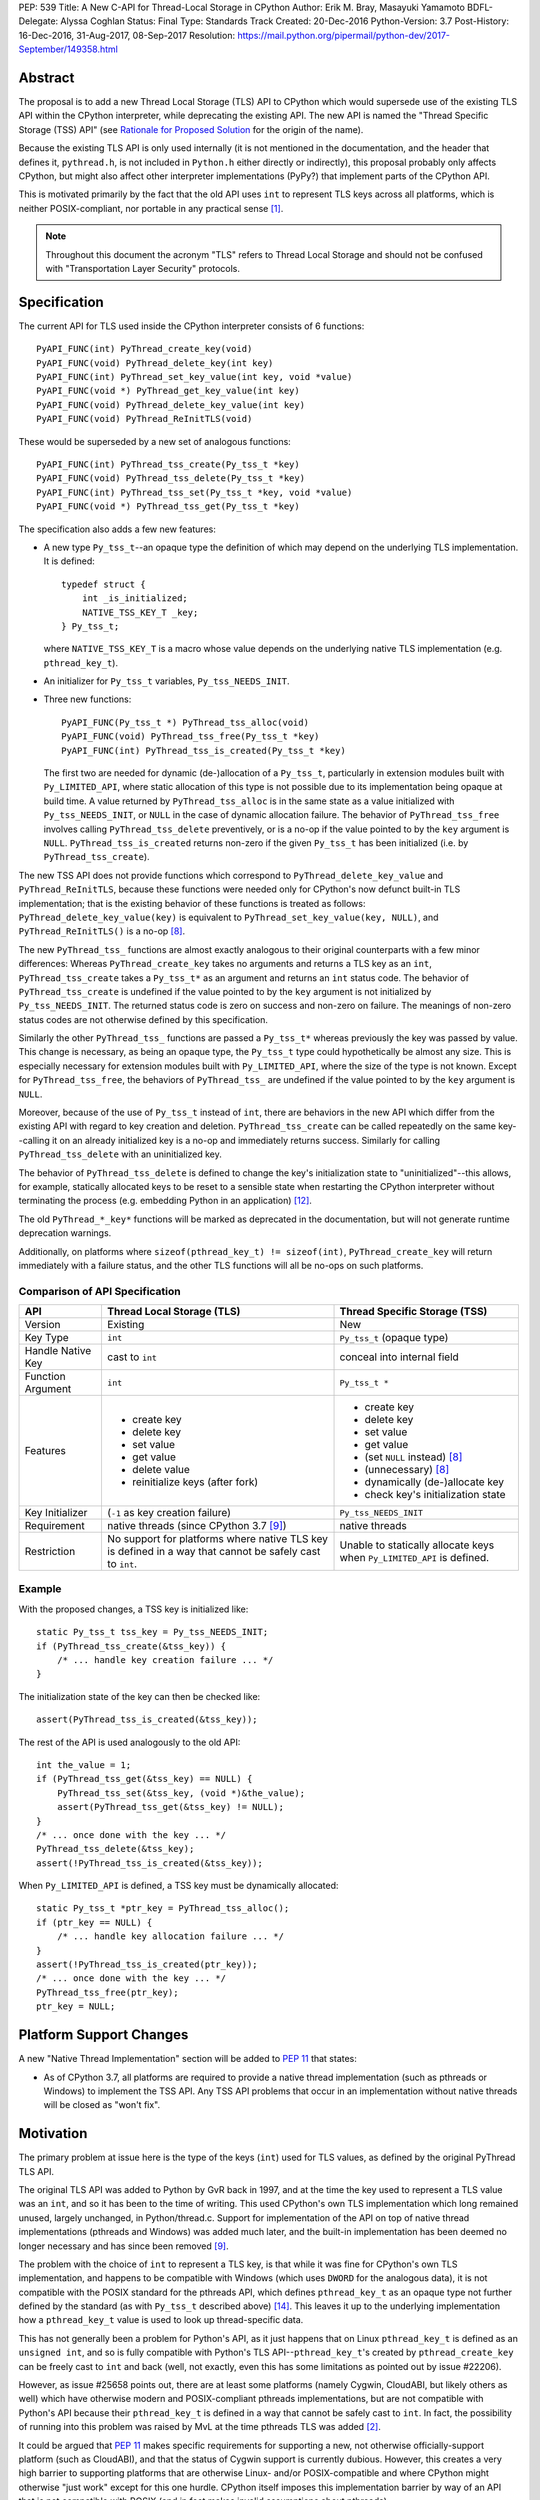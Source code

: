 PEP: 539
Title: A New C-API for Thread-Local Storage in CPython
Author: Erik M. Bray, Masayuki Yamamoto
BDFL-Delegate: Alyssa Coghlan
Status: Final
Type: Standards Track
Created: 20-Dec-2016
Python-Version: 3.7
Post-History: 16-Dec-2016, 31-Aug-2017, 08-Sep-2017
Resolution: https://mail.python.org/pipermail/python-dev/2017-September/149358.html

Abstract
========

The proposal is to add a new Thread Local Storage (TLS) API to CPython which
would supersede use of the existing TLS API within the CPython interpreter,
while deprecating the existing API.  The new API is named the "Thread
Specific Storage (TSS) API" (see `Rationale for Proposed Solution`_ for the
origin of the name).

Because the existing TLS API is only used internally (it is not mentioned in
the documentation, and the header that defines it, ``pythread.h``, is not
included in ``Python.h`` either directly or indirectly), this proposal
probably only affects CPython, but might also affect other interpreter
implementations (PyPy?) that implement parts of the CPython API.

This is motivated primarily by the fact that the old API uses ``int`` to
represent TLS keys across all platforms, which is neither POSIX-compliant,
nor portable in any practical sense [1]_.

.. note::

    Throughout this document the acronym "TLS" refers to Thread Local
    Storage and should not be confused with "Transportation Layer Security"
    protocols.


Specification
=============

The current API for TLS used inside the CPython interpreter consists of 6
functions::

    PyAPI_FUNC(int) PyThread_create_key(void)
    PyAPI_FUNC(void) PyThread_delete_key(int key)
    PyAPI_FUNC(int) PyThread_set_key_value(int key, void *value)
    PyAPI_FUNC(void *) PyThread_get_key_value(int key)
    PyAPI_FUNC(void) PyThread_delete_key_value(int key)
    PyAPI_FUNC(void) PyThread_ReInitTLS(void)

These would be superseded by a new set of analogous functions::

    PyAPI_FUNC(int) PyThread_tss_create(Py_tss_t *key)
    PyAPI_FUNC(void) PyThread_tss_delete(Py_tss_t *key)
    PyAPI_FUNC(int) PyThread_tss_set(Py_tss_t *key, void *value)
    PyAPI_FUNC(void *) PyThread_tss_get(Py_tss_t *key)

The specification also adds a few new features:

* A new type ``Py_tss_t``--an opaque type the definition of which may
  depend on the underlying TLS implementation.  It is defined::

      typedef struct {
          int _is_initialized;
          NATIVE_TSS_KEY_T _key;
      } Py_tss_t;

  where ``NATIVE_TSS_KEY_T`` is a macro whose value depends on the
  underlying native TLS implementation (e.g. ``pthread_key_t``).

* An initializer for ``Py_tss_t`` variables, ``Py_tss_NEEDS_INIT``.

* Three new functions::

      PyAPI_FUNC(Py_tss_t *) PyThread_tss_alloc(void)
      PyAPI_FUNC(void) PyThread_tss_free(Py_tss_t *key)
      PyAPI_FUNC(int) PyThread_tss_is_created(Py_tss_t *key)

  The first two are needed for dynamic (de-)allocation of a ``Py_tss_t``,
  particularly in extension modules built with ``Py_LIMITED_API``, where
  static allocation of this type is not possible due to its implementation
  being opaque at build time.  A value returned by ``PyThread_tss_alloc`` is
  in the same state as a value initialized with ``Py_tss_NEEDS_INIT``, or
  ``NULL`` in the case of dynamic allocation failure.  The behavior of
  ``PyThread_tss_free`` involves calling ``PyThread_tss_delete``
  preventively, or is a no-op if the value pointed to by the ``key``
  argument is ``NULL``.  ``PyThread_tss_is_created`` returns non-zero if the
  given ``Py_tss_t`` has been initialized (i.e. by ``PyThread_tss_create``).

The new TSS API does not provide functions which correspond to
``PyThread_delete_key_value`` and ``PyThread_ReInitTLS``, because these
functions were needed only for CPython's now defunct built-in TLS
implementation; that is the existing behavior of these functions is treated
as follows: ``PyThread_delete_key_value(key)`` is equivalent to
``PyThread_set_key_value(key, NULL)``, and ``PyThread_ReInitTLS()`` is a
no-op [8]_.

The new ``PyThread_tss_`` functions are almost exactly analogous to their
original counterparts with a few minor differences:  Whereas
``PyThread_create_key`` takes no arguments and returns a TLS key as an
``int``, ``PyThread_tss_create`` takes a ``Py_tss_t*`` as an argument and
returns an ``int`` status code. The behavior of ``PyThread_tss_create`` is
undefined if the value pointed to by the ``key`` argument is not initialized
by ``Py_tss_NEEDS_INIT``. The returned status code is zero on success
and non-zero on failure.  The meanings of non-zero status codes are not
otherwise defined by this specification.

Similarly the other ``PyThread_tss_`` functions are passed a ``Py_tss_t*``
whereas previously the key was passed by value.  This change is necessary, as
being an opaque type, the ``Py_tss_t`` type could hypothetically be almost
any size.  This is especially necessary for extension modules built with
``Py_LIMITED_API``, where the size of the type is not known.  Except for
``PyThread_tss_free``, the behaviors of ``PyThread_tss_`` are undefined if the
value pointed to by the ``key`` argument is ``NULL``.

Moreover, because of the use of ``Py_tss_t`` instead of ``int``, there are
behaviors in the new API which differ from the existing API with regard to
key creation and deletion.  ``PyThread_tss_create`` can be called repeatedly
on the same key--calling it on an already initialized key is a no-op and
immediately returns success. Similarly for calling ``PyThread_tss_delete``
with an uninitialized key.

The behavior of ``PyThread_tss_delete`` is defined to change the key's
initialization state to "uninitialized"--this allows, for example,
statically allocated keys to be reset to a sensible state when restarting
the CPython interpreter without terminating the process (e.g. embedding
Python in an application) [12]_.

The old ``PyThread_*_key*`` functions will be marked as deprecated in the
documentation, but will not generate runtime deprecation warnings.

Additionally, on platforms where ``sizeof(pthread_key_t) != sizeof(int)``,
``PyThread_create_key`` will return immediately with a failure status, and
the other TLS functions will all be no-ops on such platforms.

Comparison of API Specification
-------------------------------

=================  =============================  =============================
API                Thread Local Storage (TLS)     Thread Specific Storage (TSS)
=================  =============================  =============================
Version            Existing                       New
Key Type           ``int``                        ``Py_tss_t`` (opaque type)
Handle Native Key  cast to ``int``                conceal into internal field
Function Argument  ``int``                        ``Py_tss_t *``
Features           - create key                   - create key
                   - delete key                   - delete key
                   - set value                    - set value
                   - get value                    - get value
                   - delete value                 - (set ``NULL`` instead) [8]_
                   - reinitialize keys (after     - (unnecessary) [8]_
                     fork)
                                                  - dynamically (de-)allocate
                                                    key
                                                  - check key's initialization
                                                    state
Key Initializer    (``-1`` as key creation        ``Py_tss_NEEDS_INIT``
                   failure)
Requirement        native threads                 native threads
                   (since CPython 3.7 [9]_)
Restriction        No support for platforms       Unable to statically allocate
                   where native TLS key is        keys when ``Py_LIMITED_API``
                   defined in a way that cannot   is defined.
                   be safely cast to ``int``.
=================  =============================  =============================

Example
-------

With the proposed changes, a TSS key is initialized like::

    static Py_tss_t tss_key = Py_tss_NEEDS_INIT;
    if (PyThread_tss_create(&tss_key)) {
        /* ... handle key creation failure ... */
    }

The initialization state of the key can then be checked like::

    assert(PyThread_tss_is_created(&tss_key));

The rest of the API is used analogously to the old API::

    int the_value = 1;
    if (PyThread_tss_get(&tss_key) == NULL) {
        PyThread_tss_set(&tss_key, (void *)&the_value);
        assert(PyThread_tss_get(&tss_key) != NULL);
    }
    /* ... once done with the key ... */
    PyThread_tss_delete(&tss_key);
    assert(!PyThread_tss_is_created(&tss_key));

When ``Py_LIMITED_API`` is defined, a TSS key must be dynamically allocated::

    static Py_tss_t *ptr_key = PyThread_tss_alloc();
    if (ptr_key == NULL) {
        /* ... handle key allocation failure ... */
    }
    assert(!PyThread_tss_is_created(ptr_key));
    /* ... once done with the key ... */
    PyThread_tss_free(ptr_key);
    ptr_key = NULL;


Platform Support Changes
========================

A new "Native Thread Implementation" section will be added to :pep:`11` that
states:

* As of CPython 3.7, all platforms are required to provide a native thread
  implementation (such as pthreads or Windows) to implement the TSS
  API.  Any TSS API problems that occur in an implementation without native
  threads will be closed as "won't fix".


Motivation
==========

The primary problem at issue here is the type of the keys (``int``) used for
TLS values, as defined by the original PyThread TLS API.

The original TLS API was added to Python by GvR back in 1997, and at the
time the key used to represent a TLS value was an ``int``, and so it has
been to the time of writing.  This used CPython's own TLS implementation
which long remained unused, largely unchanged, in Python/thread.c.  Support
for implementation of the API on top of native thread implementations
(pthreads and Windows) was added much later, and the built-in implementation
has been deemed no longer necessary and has since been removed [9]_.

The problem with the choice of ``int`` to represent a TLS key, is that while
it was fine for CPython's own TLS implementation, and happens to be
compatible with Windows (which uses ``DWORD`` for the analogous data), it is
not compatible with the POSIX standard for the pthreads API, which defines
``pthread_key_t`` as an opaque type not further defined by the standard (as
with ``Py_tss_t`` described above) [14]_.  This leaves it up to the underlying
implementation how a ``pthread_key_t`` value is used to look up
thread-specific data.

This has not generally been a problem for Python's API, as it just happens
that on Linux ``pthread_key_t`` is defined as an ``unsigned int``, and so is
fully compatible with Python's TLS API--``pthread_key_t``'s created by
``pthread_create_key`` can be freely cast to ``int`` and back (well, not
exactly, even this has some limitations as pointed out by issue #22206).

However, as issue #25658 points out, there are at least some platforms
(namely Cygwin, CloudABI, but likely others as well) which have otherwise
modern and POSIX-compliant pthreads implementations, but are not compatible
with Python's API because their ``pthread_key_t`` is defined in a way that
cannot be safely cast to ``int``.  In fact, the possibility of running into
this problem was raised by MvL at the time pthreads TLS was added [2]_.

It could be argued that :pep:`11` makes specific requirements for supporting a
new, not otherwise officially-support platform (such as CloudABI), and that
the status of Cygwin support is currently dubious.  However, this creates a
very high barrier to supporting platforms that are otherwise Linux- and/or
POSIX-compatible and where CPython might otherwise "just work" except for
this one hurdle.  CPython itself imposes this implementation barrier by way
of an API that is not compatible with POSIX (and in fact makes invalid
assumptions about pthreads).


Rationale for Proposed Solution
===============================

The use of an opaque type (``Py_tss_t``) to key TLS values allows the API to
be compatible with all present (POSIX and Windows) and future (C11?) native
TLS implementations supported by CPython, as it allows the definition of
``Py_tss_t`` to depend on the underlying implementation.

Since the existing TLS API has been available in *the limited API* [13]_ for
some platforms (e.g. Linux), CPython makes an effort to provide the new TSS
API at that level likewise.  Note, however, that the ``Py_tss_t`` definition
becomes to be an opaque struct when ``Py_LIMITED_API`` is defined, because
exposing ``NATIVE_TSS_KEY_T`` as part of the limited API would prevent us
from switching native thread implementation without rebuilding extension
modules.

A new API must be introduced, rather than changing the function signatures of
the current API, in order to maintain backwards compatibility.  The new API
also more clearly groups together these related functions under a single name
prefix, ``PyThread_tss_``.  The "tss" in the name stands for "thread-specific
storage", and was influenced by the naming and design of the "tss" API that is
part of the C11 threads API [15]_.  However, this is in no way meant to imply
compatibility with or support for the C11 threads API, or signal any future
intention of supporting C11--it's just the influence for the naming and design.

The inclusion of the special initializer ``Py_tss_NEEDS_INIT`` is required
by the fact that not all native TLS implementations define a sentinel value
for uninitialized TLS keys.  For example, on Windows a TLS key is
represented by a ``DWORD`` (``unsigned int``) and its value must be treated
as opaque [3]_.  So there is no unsigned integer value that can be safely
used to represent an uninitialized TLS key on Windows.  Likewise, POSIX
does not specify a sentinel for an uninitialized ``pthread_key_t``, instead
relying on the ``pthread_once`` interface to ensure that a given TLS key is
initialized only once per-process.  Therefore, the ``Py_tss_t`` type
contains an explicit ``._is_initialized`` that can indicate the key's
initialization state independent of the underlying implementation.

Changing ``PyThread_create_key`` to immediately return a failure status on
systems using pthreads where ``sizeof(int) != sizeof(pthread_key_t)`` is
intended as a sanity check:  Currently, ``PyThread_create_key`` may report
initial success on such systems, but attempts to use the returned key are
likely to fail.  Although in practice this failure occurs earlier in the
interpreter initialization, it's better to fail immediately at the source of
problem (``PyThread_create_key``) rather than sometime later when use of an
invalid key is attempted.  In other words, this indicates clearly that the
old API is not supported on platforms where it cannot be used reliably, and
that no effort will be made to add such support.


Rejected Ideas
==============

* Do nothing: The status quo is fine because it works on Linux, and platforms
  wishing to be supported by CPython should follow the requirements of
  :pep:`11`.  As explained above, while this would be a fair argument if
  CPython were being to asked to make changes to support particular quirks
  or features of a specific platform, in this case it is a quirk of CPython
  that prevents it from being used to its full potential on otherwise
  POSIX-compliant platforms.  The fact that the current implementation
  happens to work on Linux is a happy accident, and there's no guarantee
  that this will never change.

* Affected platforms should just configure Python ``--without-threads``:
  this is no longer an option as the ``--without-threads`` option has
  been removed for Python 3.7 [16]_.

* Affected platforms should use CPython's built-in TLS implementation
  instead of a native TLS implementation: This is a more acceptable
  alternative to the previous idea, and in fact there had been a patch to do
  just that [4]_.  However, the built-in implementation being "slower and
  clunkier" in general than native implementations still needlessly hobbles
  performance on affected platforms.  At least one other module
  (``tracemalloc``) is also broken if Python is built without a native TLS
  implementation.  This idea also cannot be adopted because the built-in
  implementation has since been removed.

* Keep the existing API, but work around the issue by providing a mapping from
  ``pthread_key_t`` values to ``int`` values.  A couple attempts were made at
  this ([5]_, [6]_), but this injects needless complexity and overhead
  into performance-critical code on platforms that are not currently affected
  by this issue (such as Linux).  Even if use of this workaround were made
  conditional on platform compatibility, it introduces platform-specific code
  to maintain, and still has the problem of the previous rejected ideas of
  needlessly hobbling performance on affected platforms.


Implementation
==============

An initial version of a patch [7]_ is available on the bug tracker for this
issue.  Since the migration to GitHub, its development has continued in the
``pep539-tss-api`` feature branch [10]_ in Masayuki Yamamoto's fork of the
CPython repository on GitHub. A work-in-progress PR is available at [11]_.

This reference implementation covers not only the new API implementation
features, but also the client code updates needed to replace the existing
TLS API with the new TSS API.


Copyright
=========

This document has been placed in the public domain.


References and Footnotes
========================

.. [1] http://bugs.python.org/issue25658
.. [2] https://bugs.python.org/msg116292
.. [3] https://msdn.microsoft.com/en-us/library/windows/desktop/ms686801(v=vs.85).aspx
.. [4] http://bugs.python.org/file45548/configure-pthread_key_t.patch
.. [5] http://bugs.python.org/file44269/issue25658-1.patch
.. [6] http://bugs.python.org/file44303/key-constant-time.diff
.. [7] http://bugs.python.org/file46379/pythread-tss-3.patch
.. [8] https://bugs.python.org/msg298342
.. [9] http://bugs.python.org/issue30832
.. [10] https://github.com/python/cpython/compare/master...ma8ma:pep539-tss-api
.. [11] https://github.com/python/cpython/pull/1362
.. [12] https://docs.python.org/3/c-api/init.html#c.Py_FinalizeEx
.. [13] It is also called as "stable ABI" (:pep:`384`)
.. [14] http://pubs.opengroup.org/onlinepubs/009695399/functions/pthread_key_create.html
.. [15] http://www.open-std.org/jtc1/sc22/wg14/www/docs/n1570.pdf#page=404
.. [16] https://bugs.python.org/issue31370
